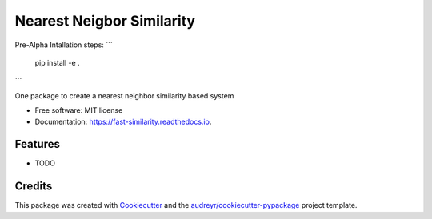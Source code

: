 ==========================
Nearest Neigbor Similarity
==========================


.. image:: https://img.shields.io/pypi/v/fast_similarity.svg
        :target: https://pypi.python.org/pypi/fast_similarity

.. image:: https://img.shields.io/travis/sralli/fast_similarity.svg
        :target: https://travis-ci.com/sralli/fast_similarity

.. image:: https://readthedocs.org/projects/fast-similarity/badge/?version=latest
        :target: https://fast-similarity.readthedocs.io/en/latest/?version=latest
        :alt: Documentation Status



Pre-Alpha Intallation steps: 
```
        pip install -e .
```


One package to create a nearest neighbor similarity based system


* Free software: MIT license
* Documentation: https://fast-similarity.readthedocs.io.


Features
--------

* TODO

Credits
-------

This package was created with Cookiecutter_ and the `audreyr/cookiecutter-pypackage`_ project template.

.. _Cookiecutter: https://github.com/audreyr/cookiecutter
.. _`audreyr/cookiecutter-pypackage`: https://github.com/audreyr/cookiecutter-pypackage
